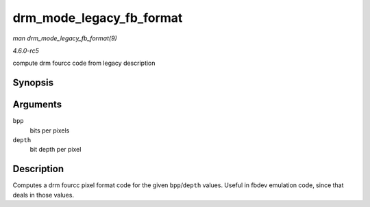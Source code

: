 .. -*- coding: utf-8; mode: rst -*-

.. _API-drm-mode-legacy-fb-format:

=========================
drm_mode_legacy_fb_format
=========================

*man drm_mode_legacy_fb_format(9)*

*4.6.0-rc5*

compute drm fourcc code from legacy description


Synopsis
========

.. c:function:: uint32_t drm_mode_legacy_fb_format( uint32_t bpp, uint32_t depth )

Arguments
=========

``bpp``
    bits per pixels

``depth``
    bit depth per pixel


Description
===========

Computes a drm fourcc pixel format code for the given ``bpp``/``depth``
values. Useful in fbdev emulation code, since that deals in those
values.


.. ------------------------------------------------------------------------------
.. This file was automatically converted from DocBook-XML with the dbxml
.. library (https://github.com/return42/sphkerneldoc). The origin XML comes
.. from the linux kernel, refer to:
..
.. * https://github.com/torvalds/linux/tree/master/Documentation/DocBook
.. ------------------------------------------------------------------------------
